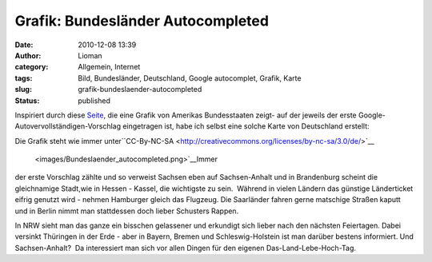 Grafik: Bundesländer Autocompleted
##################################
:date: 2010-12-08 13:39
:author: Lioman
:category: Allgemein, Internet
:tags: Bild, Bundesländer, Deutschland, Google autocomplet, Grafik, Karte
:slug: grafik-bundeslaender-autocompleted
:status: published

Inspiriert durch diese
`Seite <http://dcist.com/2010/12/district_of_autocomplete.php>`__, die
eine Grafik von Amerikas Bundesstaaten zeigt- auf der jeweils der erste
Google-Autovervollständigen-Vorschlag eingetragen ist, habe ich selbst
eine solche Karte von Deutschland erstellt:

|Bundesländer autocompleted|

Die Grafik steht wie immer
unter\ ``CC-By-NC-SA <http://creativecommons.org/licenses/by-nc-sa/3.0/de/>`__
 <images/Bundeslaender_autocompleted.png>`__\ Immer
der erste Vorschlag zählte und so verweist Sachsen eben auf
Sachsen-Anhalt und in Brandenburg scheint die gleichnamige Stadt,wie in
Hessen - Kassel, die wichtigste zu sein.  Während in vielen Ländern das
günstige Länderticket eifrig genutzt wird - nehmen Hamburger gleich das
Flugzeug. Die Saarländer fahren gerne matschige Straßen kaputt und in
Berlin nimmt man stattdessen doch lieber Schusters Rappen.

In NRW sieht man das ganze ein bisschen gelassener und erkundigt sich
lieber nach den nächsten Feiertagen. Dabei versinkt Thüringen in der
Erde - aber in Bayern, Bremen und Schleswig-Holstein ist man darüber
bestens informiert. Und Sachsen-Anhalt?  Da interessiert man sich vor
allen Dingen für den eigenen Das-Land-Lebe-Hoch-Tag.

.. |Bundesländer autocompleted| image:: images/Bundeslaender_autocompleted.png
   :class: aligncenter size-full wp-image-2536
   :width: 500px
   :height: 646px
   :target: images/Bundeslaender_autocompleted.png
